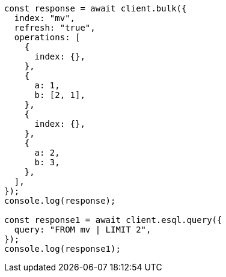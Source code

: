 // This file is autogenerated, DO NOT EDIT
// Use `node scripts/generate-docs-examples.js` to generate the docs examples

[source, js]
----
const response = await client.bulk({
  index: "mv",
  refresh: "true",
  operations: [
    {
      index: {},
    },
    {
      a: 1,
      b: [2, 1],
    },
    {
      index: {},
    },
    {
      a: 2,
      b: 3,
    },
  ],
});
console.log(response);

const response1 = await client.esql.query({
  query: "FROM mv | LIMIT 2",
});
console.log(response1);
----
